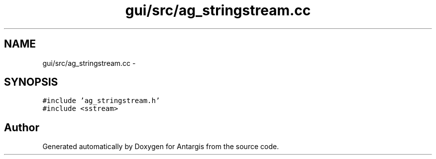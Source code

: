 .TH "gui/src/ag_stringstream.cc" 3 "27 Oct 2006" "Version 0.1.9" "Antargis" \" -*- nroff -*-
.ad l
.nh
.SH NAME
gui/src/ag_stringstream.cc \- 
.SH SYNOPSIS
.br
.PP
\fC#include 'ag_stringstream.h'\fP
.br
\fC#include <sstream>\fP
.br

.SH "Author"
.PP 
Generated automatically by Doxygen for Antargis from the source code.
